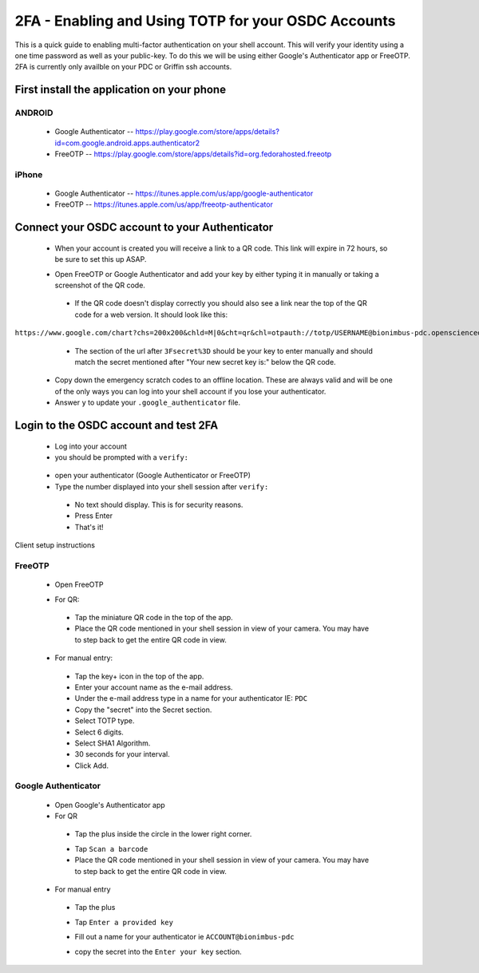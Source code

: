 2FA - Enabling and Using TOTP for your OSDC Accounts
====================================================

This is a quick guide to enabling multi-factor authentication on your shell account. This will verify your identity using a one time password as well as your public-key. To do this we will be using either Google's Authenticator app or FreeOTP.   2FA is currently only availble on your PDC or Griffin ssh accounts.

First install the application on your phone
********************************************
ANDROID
-------

 - Google Authenticator -- `https://play.google.com/store/apps/details?id=com.google.android.apps.authenticator2 <https://play.google.com/store/apps/details?id=com.google.android.apps.authenticator2>`_

 - FreeOTP -- `https://play.google.com/store/apps/details?id=org.fedorahosted.freeotp <https://play.google.com/store/apps/details?id=org.fedorahosted.freeotp>`_

iPhone
------

 - Google Authenticator -- `https://itunes.apple.com/us/app/google-authenticator <https://itunes.apple.com/us/app/google-authenticator/id388497605?mt=8>`_

 - FreeOTP -- `https://itunes.apple.com/us/app/freeotp-authenticator <https://itunes.apple.com/us/app/freeotp-authenticator/id872559395?mt=8>`_


Connect your OSDC account to your Authenticator
***********************************************************
 - When your account is created you will receive a link to a QR code.   This link will expire in 72 hours, so be sure to set this up ASAP.  

 .. image:: images/google-authenticator.png
    :scale: 5%

 - Open FreeOTP or Google Authenticator and add your key by either typing it  in manually or taking a screenshot of the QR code. 

  - If the QR code doesn't display correctly you should also see a link near the top of the QR code for a web version. It should look like this: 

``https://www.google.com/chart?chs=200x200&chld=M|0&cht=qr&chl=otpauth://totp/USERNAME@bionimbus-pdc.opensciencedatacloud.org%3Fsecret%3DX2HOCMZW2H2KTDII``

  - The section of the url after ``3Fsecret%3D`` should be your key to enter manually and should match the secret mentioned after "Your new secret key is:" below the QR code. 

 - Copy down the emergency scratch codes to an offline location. These are always valid and will be one of the only ways you can log into your shell account if you lose your authenticator. 

 - Answer ``y`` to update your ``.google_authenticator`` file.

Login to the OSDC account and test 2FA
**************************************************************************

 - Log into your account

 - you should be prompted with a ``verify:``

  .. image:: images/verify.png
     :scale: 90%
 - open your authenticator (Google Authenticator or FreeOTP)

 - Type the number displayed into your shell session after ``verify:``
  - No text should display. This is for security reasons.
  - Press Enter
 
  - That's it! 
 

Client setup instructions

FreeOTP
-------

 - Open FreeOTP

 .. image:: images/freeotp1.png
    :scale: 80%
 - For QR:
  - Tap the miniature QR code in the top of the app.
  - Place the QR code mentioned in your shell session in view of your camera. You may have to step back to get the entire QR code in view. 
 - For manual entry: 
  .. image:: images/01-freeotp-manual.png
     :scale: 25%
  - Tap the key+ icon in the top of the app.
  - Enter your account name as the e-mail address.
  - Under the e-mail address type in a name for your authenticator IE: ``PDC``
  - Copy the "secret" into the Secret section.
  - Select TOTP type.
  - Select 6 digits.
  - Select SHA1 Algorithm.
  - 30 seconds for your interval.
  - Click Add.

Google Authenticator
--------------------

 - Open Google's Authenticator app
 - For QR
  - Tap the plus inside the circle in the lower right corner.
  .. image:: images/google_auth2a.png
     :scale: 10%
  - Tap ``Scan a barcode``
  - Place the QR code mentioned in your shell session in view of your camera. You may have to step back to get the entire QR code in view.
 - For manual entry
  - Tap the plus 
  - Tap ``Enter a provided key``
  - Fill out a name for your authenticator ie ``ACCOUNT@bionimbus-pdc``
  - copy the secret into the ``Enter your key`` section.

    .. image:: images/google_auth4b.png
       :scale: 30%

